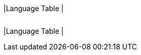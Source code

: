 |Language Table
|
[.lang-features-table,cols="1a,4a,1a"]
!===

!Types!Functions!Values

!Number
!`num-sqrt`, `num-sqr`
! `4`, `-1.2`, `2/3`

!String
!`string-repeat`, `string-contains`
! `"hello"`, `"91"`

!Boolean
!`==`, `<`, `<=`, `>=`, `string-equal`
! `true`, `false`

!Image
!`triangle`, `circle`, `star`, `rectangle`, `ellipse`, `square`, `text`, `overlay`, `bar-chart`, `pie-chart`, `bar-chart-raw`, `pie-chart-raw` 
!
image::{pathwayrootdir}lessons/ds-question-types/xtra/star.png[]
image::{pathwayrootdir}lessons/ds-question-types/xtra/triangle.png[]

!Table
! `count`, `.row-n`, `order-by`
!
!===


|Language Table
|
[.lang-features-table,cols="1a,4a,1a"]
!===

!Types!Functions!Values

!Number
!`num-sqrt`, `num-sqr`
! `4`, `-1.2`, `2/3`

!String
!`string-repeat`, `string-contains`
! `"hello"`, `"91"`

!Boolean
!`==`, `<`, `<=`, `>=`, `string-equal`
! `true`, `false`

!Image
!`triangle`, `circle`, `star`, `rectangle`, `ellipse`, `square`, `text`, `overlay`
! @image{star.png, "",32} @image{triangle.png, "",32}

!===


